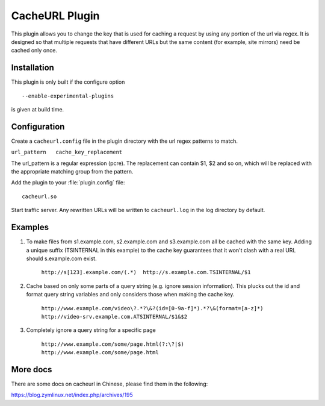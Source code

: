 CacheURL Plugin
***************

.. Licensed to the Apache Software Foundation (ASF) under one
   or more contributor license agreements.  See the NOTICE file
  distributed with this work for additional information
  regarding copyright ownership.  The ASF licenses this file
  to you under the Apache License, Version 2.0 (the
  "License"); you may not use this file except in compliance
  with the License.  You may obtain a copy of the License at
 
   http://www.apache.org/licenses/LICENSE-2.0
 
  Unless required by applicable law or agreed to in writing,
  software distributed under the License is distributed on an
  "AS IS" BASIS, WITHOUT WARRANTIES OR CONDITIONS OF ANY
  KIND, either express or implied.  See the License for the
  specific language governing permissions and limitations
  under the License.



This plugin allows you to change the key that is used for caching a
request by using any portion of the url via regex. It is designed so that multiple requests that have different
URLs but the same content (for example, site mirrors) need be cached
only once.

Installation
============

This plugin is only built if the configure option ::

    --enable-experimental-plugins

is given at build time.

Configuration
=============

Create a ``cacheurl.config`` file in the plugin directory with the url
regex patterns to match. 

``url_pattern   cache_key_replacement``


The url_pattern is a regular expression (pcre). The replacement can contain $1, $2 and so on, which will be replaced with the appropriate matching group from the pattern.

Add the plugin to your :file:`plugin.config` file::

    cacheurl.so

Start traffic server. Any rewritten URLs will be written to
``cacheurl.log`` in the log directory by default.

Examples
========
1. To make files from s1.example.com, s2.example.com and s3.example.com all be cached with the same key. Adding a unique suffix (TSINTERNAL in this example) to the cache key guarantees that it won't clash with a real URL should s.example.com exist.

    ``http://s[123].example.com/(.*)  http://s.example.com.TSINTERNAL/$1``

2. Cache based on only some parts of a query string (e.g. ignore session information). This plucks out the id and format query string variables and only considers those when making the cache key.

    ``http://www.example.com/video\?.*?\&?(id=[0-9a-f]*).*?\&(format=[a-z]*) http://video-srv.example.com.ATSINTERNAL/$1&$2``

3. Completely ignore a query string for a specific page

    ``http://www.example.com/some/page.html(?:\?|$) http://www.example.com/some/page.html``

More docs
=============

There are some docs on cacheurl in Chinese, please find them in the following:

.. http://people.apache.org/~zym/trafficserver/cacheurl.html`` <http://people.apache.org/~zym/trafficserver/cacheurl.html>`_

https://blog.zymlinux.net/index.php/archives/195
